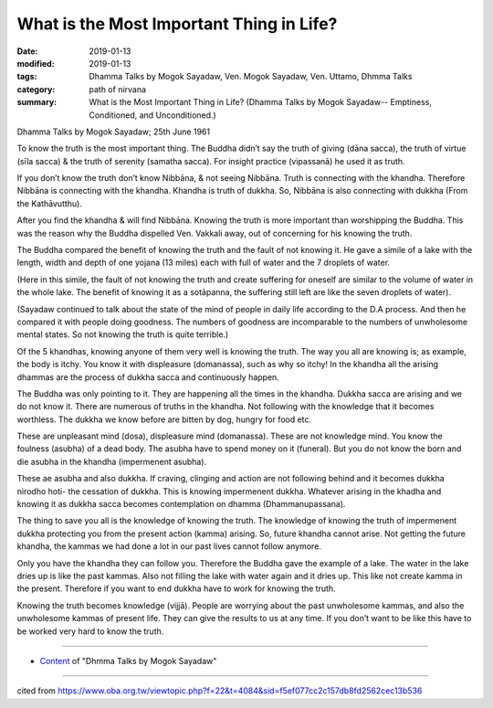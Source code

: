 ===========================================
What is the Most Important Thing in Life?
===========================================

:date: 2019-01-13
:modified: 2019-01-13
:tags: Dhamma Talks by Mogok Sayadaw, Ven. Mogok Sayadaw, Ven. Uttamo, Dhmma Talks
:category: path of nirvana
:summary: What is the Most Important Thing in Life? (Dhamma Talks by Mogok Sayadaw-- Emptiness, Conditioned, and Unconditioned.)

Dhamma Talks by Mogok Sayadaw; 25th June 1961

To know the truth is the most important thing. The Buddha didn’t say the truth of giving (dāna sacca), the truth of virtue (sīla sacca) & the truth of serenity (samatha sacca). For insight practice (vipassanā) he used it as truth. 

If you don’t know the truth don’t know Nibbāna, & not seeing Nibbāna. Truth is connecting with the khandha. Therefore Nibbāna is connecting with the khandha. Khandha is truth of dukkha. So, Nibbāna is also connecting with dukkha (From the Kathāvutthu).

After you find the khandha & will find Nibbāna. Knowing the truth is more important than worshipping the Buddha. This was the reason why the Buddha dispelled Ven. Vakkali away, out of concerning for his knowing the truth. 

The Buddha compared the benefit of knowing the truth and the fault of not knowing it. He gave a simile of a lake with the length, width and depth of one yojana (13 miles) each with full of water and the 7 droplets of water.

(Here in this simile, the fault of not knowing the truth and create suffering for oneself are similar to the volume of water in the whole lake. The benefit of knowing it as a sotāpanna, the suffering still left are like the seven droplets of water). 

(Sayadaw continued to talk about the state of the mind of people in daily life according to the D.A process. And then he compared it with people doing goodness. The numbers of goodness are incomparable to the numbers of unwholesome mental states. So not knowing the truth is quite terrible.) 

Of the 5 khandhas, knowing anyone of them very well is knowing the truth. The way you all are knowing is; as example, the body is itchy. You know it with displeasure (domanassa), such as why so itchy! In the khandha all the arising dhammas are the process of dukkha sacca and continuously happen. 

The Buddha was only pointing to it. They are happening all the times in the khandha. Dukkha sacca are arising and we do not know it. There are numerous of truths in the khandha. Not following with the knowledge that it becomes worthless. The dukkha we know before are bitten by dog, hungry for food etc. 

These are unpleasant mind (dosa), displeasure mind (domanassa). These are not knowledge mind. You know the foulness (asubha) of a dead body. The asubha have to spend money on it (funeral). But you do not know the born and die asubha in the khandha (impermenent asubha). 

These ae asubha and also dukkha. If craving, clinging and action are not following behind and it becomes dukkha nirodho hoti- the cessation of dukkha. This is knowing impermenent dukkha. Whatever arising in the khadha and knowing it as dukkha sacca becomes contemplation on dhamma (Dhammanupassana).

The thing to save you all is the knowledge of knowing the truth. The knowledge of knowing the truth of impermenent dukkha protecting you from the present action (kamma) arising. So, future khandha cannot arise. Not getting the future khandha, the kammas we had done a lot in our past lives cannot follow anymore. 

Only you have the khandha they can follow you. Therefore the Buddha gave the example of a lake. The water in the lake dries up is like the past kammas. Also not filling the lake with water again and it dries up. This like not create kamma in the present. Therefore if you want to end dukkha have to work for knowing the truth.

Knowing the truth becomes knowledge (vijjā). People are worrying about the past unwholesome kammas, and also the unwholesome kammas of present life. They can give the results to us at any time. If you don’t want to be like this have to be worked very hard to know the truth.

------

- `Content <{filename}../publication-of-ven_uttamo%zh.rst#dhmma-talks-by-mogok-sayadaw>`__ of "Dhmma Talks by Mogok Sayadaw"

------

cited from https://www.oba.org.tw/viewtopic.php?f=22&t=4084&sid=f5ef077cc2c157db8fd2562cec13b536

..
  2019-01-13  create rst
  https://mogokdhammatalks.blog/
